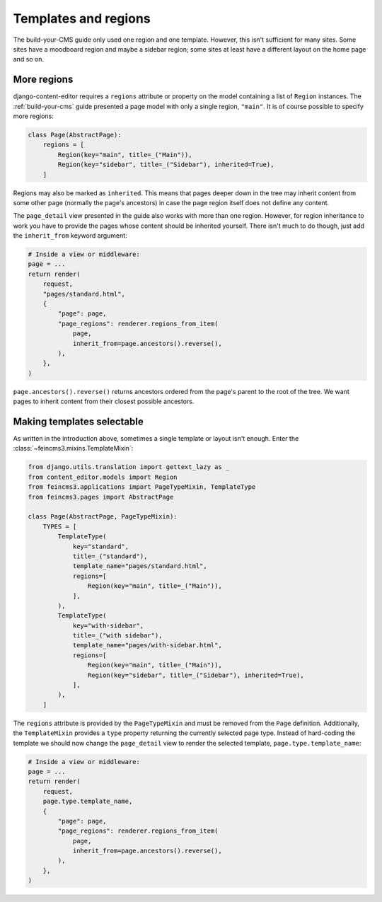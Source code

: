 .. _templates-and-regions:

Templates and regions
=====================

The build-your-CMS guide only used one region and one template. However,
this isn't sufficient for many sites. Some sites have a moodboard region
and maybe a sidebar region; some sites at least have a different layout
on the home page and so on.


.. _more-regions:

More regions
~~~~~~~~~~~~

django-content-editor requires a ``regions`` attribute or property on
the model containing a list of ``Region`` instances.  The
:ref:`build-your-cms` guide presented a page model with only a single
region, ``"main"``. It is of course possible to specify more regions:

.. code-block:: python

    class Page(AbstractPage):
        regions = [
            Region(key="main", title=_("Main")),
            Region(key="sidebar", title=_("Sidebar"), inherited=True),
        ]

Regions may also be marked as ``inherited``. This means that pages
deeper down in the tree may inherit content from some other page
(normally the page's ancestors) in case the page region itself does not
define any content.

The ``page_detail`` view presented in the guide also works with more
than one region. However, for region inheritance to work you have to
provide the pages whose content should be inherited yourself. There
isn't much to do though, just add the ``inherit_from`` keyword argument:

.. code-block:: python

    # Inside a view or middleware:
    page = ...
    return render(
        request,
        "pages/standard.html",
        {
            "page": page,
            "page_regions": renderer.regions_from_item(
                page,
                inherit_from=page.ancestors().reverse(),
            ),
        },
    )

``page.ancestors().reverse()`` returns ancestors ordered from the page's
parent to the root of the tree. We want pages to inherit content from
their closest possible ancestors.


Making templates selectable
~~~~~~~~~~~~~~~~~~~~~~~~~~~

As written in the introduction above, sometimes a single template or
layout isn't enough. Enter the :class:`~feincms3.mixins.TemplateMixin`:

.. code-block:: python

    from django.utils.translation import gettext_lazy as _
    from content_editor.models import Region
    from feincms3.applications import PageTypeMixin, TemplateType
    from feincms3.pages import AbstractPage

    class Page(AbstractPage, PageTypeMixin):
        TYPES = [
            TemplateType(
                key="standard",
                title=_("standard"),
                template_name="pages/standard.html",
                regions=[
                    Region(key="main", title=_("Main")),
                ],
            ),
            TemplateType(
                key="with-sidebar",
                title=_("with sidebar"),
                template_name="pages/with-sidebar.html",
                regions=[
                    Region(key="main", title=_("Main")),
                    Region(key="sidebar", title=_("Sidebar"), inherited=True),
                ],
            ),
        ]

The ``regions`` attribute is provided by the ``PageTypeMixin`` and must be
removed from the ``Page`` definition. Additionally, the ``TemplateMixin``
provides a ``type`` property returning the currently selected page type.
Instead of hard-coding the template we should now change the ``page_detail``
view to render the selected template, ``page.type.template_name``:

.. code-block:: python

    # Inside a view or middleware:
    page = ...
    return render(
        request,
        page.type.template_name,
        {
            "page": page,
            "page_regions": renderer.regions_from_item(
                page,
                inherit_from=page.ancestors().reverse(),
            ),
        },
    )
